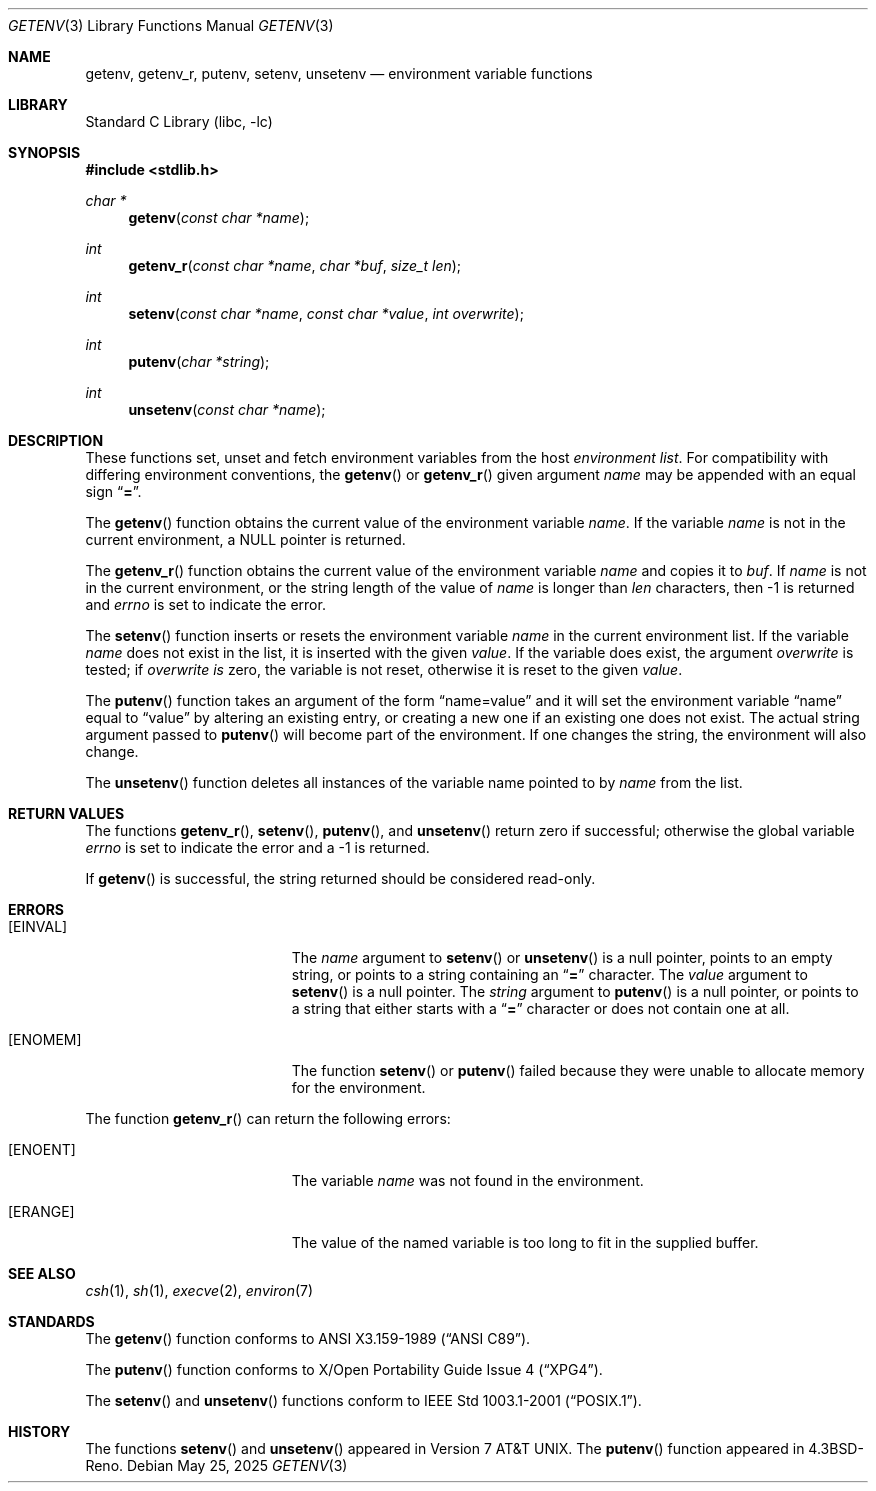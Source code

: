 .\"	$NetBSD: getenv.3,v 1.26 2025/05/25 05:44:10 rillig Exp $
.\"
.\" Copyright (c) 1988, 1991, 1993
.\"	The Regents of the University of California.  All rights reserved.
.\"
.\" This code is derived from software contributed to Berkeley by
.\" the American National Standards Committee X3, on Information
.\" Processing Systems.
.\"
.\" Redistribution and use in source and binary forms, with or without
.\" modification, are permitted provided that the following conditions
.\" are met:
.\" 1. Redistributions of source code must retain the above copyright
.\"    notice, this list of conditions and the following disclaimer.
.\" 2. Redistributions in binary form must reproduce the above copyright
.\"    notice, this list of conditions and the following disclaimer in the
.\"    documentation and/or other materials provided with the distribution.
.\" 3. Neither the name of the University nor the names of its contributors
.\"    may be used to endorse or promote products derived from this software
.\"    without specific prior written permission.
.\"
.\" THIS SOFTWARE IS PROVIDED BY THE REGENTS AND CONTRIBUTORS ``AS IS'' AND
.\" ANY EXPRESS OR IMPLIED WARRANTIES, INCLUDING, BUT NOT LIMITED TO, THE
.\" IMPLIED WARRANTIES OF MERCHANTABILITY AND FITNESS FOR A PARTICULAR PURPOSE
.\" ARE DISCLAIMED.  IN NO EVENT SHALL THE REGENTS OR CONTRIBUTORS BE LIABLE
.\" FOR ANY DIRECT, INDIRECT, INCIDENTAL, SPECIAL, EXEMPLARY, OR CONSEQUENTIAL
.\" DAMAGES (INCLUDING, BUT NOT LIMITED TO, PROCUREMENT OF SUBSTITUTE GOODS
.\" OR SERVICES; LOSS OF USE, DATA, OR PROFITS; OR BUSINESS INTERRUPTION)
.\" HOWEVER CAUSED AND ON ANY THEORY OF LIABILITY, WHETHER IN CONTRACT, STRICT
.\" LIABILITY, OR TORT (INCLUDING NEGLIGENCE OR OTHERWISE) ARISING IN ANY WAY
.\" OUT OF THE USE OF THIS SOFTWARE, EVEN IF ADVISED OF THE POSSIBILITY OF
.\" SUCH DAMAGE.
.\"
.\"     from: @(#)getenv.3	8.2 (Berkeley) 12/11/93
.\"
.Dd May 25, 2025
.Dt GETENV 3
.Os
.Sh NAME
.Nm getenv ,
.Nm getenv_r ,
.Nm putenv ,
.Nm setenv ,
.Nm unsetenv
.Nd environment variable functions
.Sh LIBRARY
.Lb libc
.Sh SYNOPSIS
.In stdlib.h
.Ft char *
.Fn getenv "const char *name"
.Ft int
.Fn getenv_r "const char *name" "char *buf" "size_t len"
.Ft int
.Fn setenv "const char *name" "const char *value" "int overwrite"
.Ft int
.Fn putenv "char *string"
.Ft int
.Fn unsetenv "const char *name"
.Sh DESCRIPTION
These functions set, unset and fetch environment variables from the
host
.Em environment list .
For compatibility with differing environment conventions,
the
.Fn getenv
or
.Fn getenv_r
given argument
.Ar name
may be appended with an equal sign
.Dq Li \&= .
.Pp
The
.Fn getenv
function obtains the current value of the environment variable
.Ar name .
If the variable
.Ar name
is not in the current environment, a
.Dv NULL
pointer is returned.
.Pp
The
.Fn getenv_r
function obtains the current value of the environment variable
.Fa name
and copies it to
.Fa buf .
If
.Fa name
is not in the current environment, or the string length of the value of
.Fa name
is longer than
.Fa len
characters, then \-1 is returned and
.Va errno
is set to indicate the error.
.Pp
The
.Fn setenv
function inserts or resets the environment variable
.Ar name
in the current environment list.
If the variable
.Ar name
does not exist in the list,
it is inserted with the given
.Ar value .
If the variable does exist, the argument
.Ar overwrite
is tested; if
.Ar overwrite is
zero, the
variable is not reset, otherwise it is reset
to the given
.Ar value .
.Pp
The
.Fn putenv
function takes an argument of the form
.Dq name=value
and it will set the environment variable
.Dq name
equal to
.Dq value
by altering an existing entry, or creating a new one if an existing
one does not exist.
The actual string argument passed to
.Fn putenv
will become part of the environment.
If one changes the string, the environment will also change.
.Pp
The
.Fn unsetenv
function
deletes all instances of the variable name pointed to by
.Fa name
from the list.
.Sh RETURN VALUES
The functions
.Fn getenv_r ,
.Fn setenv ,
.Fn putenv ,
and
.Fn unsetenv
return zero if successful; otherwise the global variable
.Va errno
is set to indicate the error and a
\-1 is returned.
.Pp
If
.Fn getenv
is successful, the string returned should be considered read-only.
.Sh ERRORS
.Bl -tag -width Er
.It Bq Er EINVAL
The
.Fa name
argument to
.Fn setenv
or
.Fn unsetenv
is a null pointer, points to an empty string, or points to a string
containing an
.Dq Li \&=
character.
The
.Fa value
argument to
.Fn setenv
is a null pointer.
The
.Fa string
argument to
.Fn putenv
is a null pointer, or points to a string that either starts with a
.Dq Li \&=
character or does not contain one at all.
.It Bq Er ENOMEM
The function
.Fn setenv
or
.Fn putenv
failed because they were unable to allocate memory for the environment.
.El
.Pp
The function
.Fn getenv_r
can return the following errors:
.Bl -tag -width Er
.It Bq Er ENOENT
The variable
.Fa name
was not found in the environment.
.It Bq Er ERANGE
The value of the named variable is too long to fit in the supplied buffer.
.El
.Sh SEE ALSO
.Xr csh 1 ,
.Xr sh 1 ,
.Xr execve 2 ,
.Xr environ 7
.Sh STANDARDS
The
.Fn getenv
function conforms to
.St -ansiC .
.Pp
The
.Fn putenv
function conforms to
.St -xpg4 .
.Pp
The
.Fn setenv
and
.Fn unsetenv
functions conform to
.St -p1003.1-2001 .
.Sh HISTORY
The functions
.Fn setenv
and
.Fn unsetenv
appeared in
.At v7 .
The
.Fn putenv
function appeared in
.Bx 4.3 Reno .
